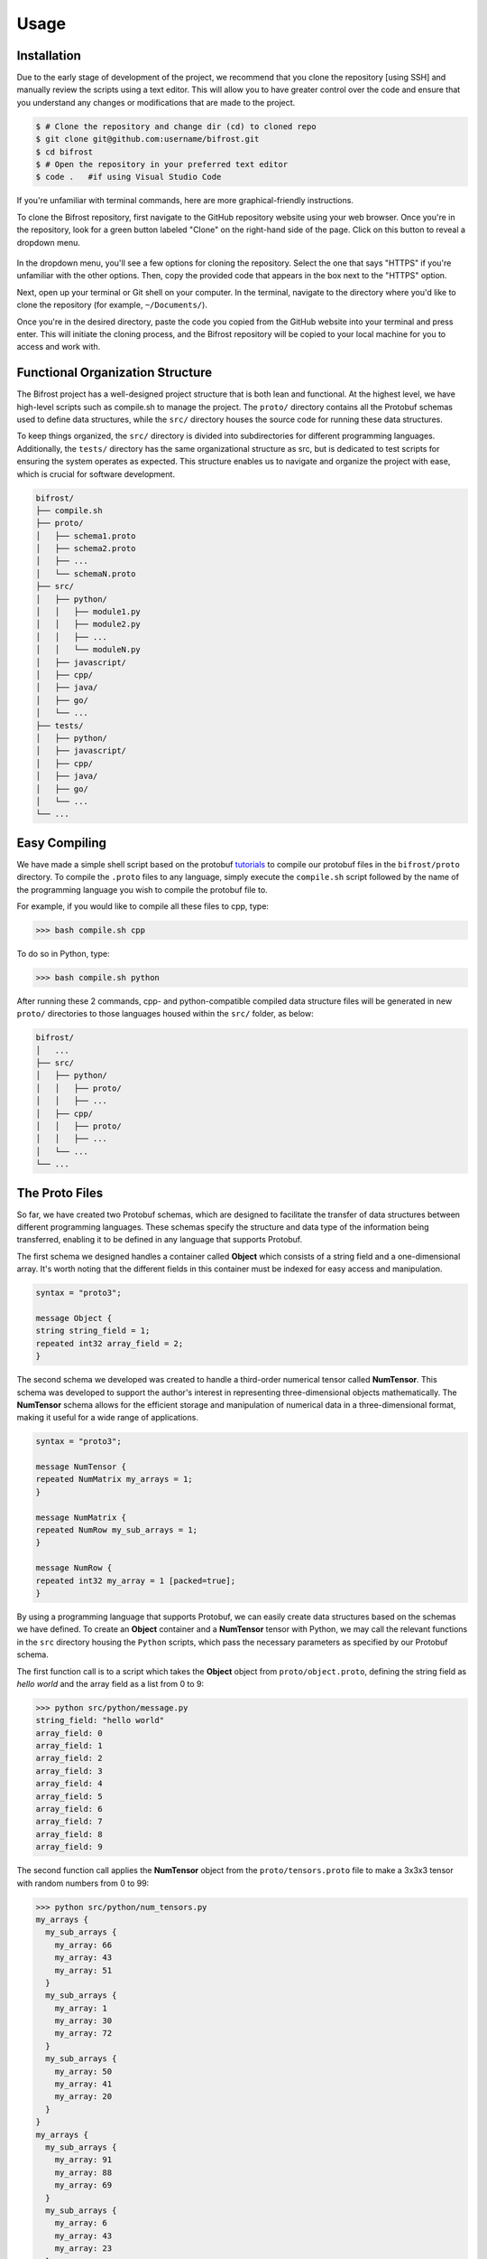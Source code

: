 Usage
=====

.. _installation:

Installation
------------

Due to the early stage of development of the project, we recommend that you clone the repository [using SSH] and manually review the scripts using a text editor.
This will allow you to have greater control over the code and ensure that you understand any changes or modifications that are made to the project.

 
.. code-block:: console
   
   $ # Clone the repository and change dir (cd) to cloned repo
   $ git clone git@github.com:username/bifrost.git
   $ cd bifrost
   $ # Open the repository in your preferred text editor 
   $ code .   #if using Visual Studio Code

If you're unfamiliar with terminal commands, here are more graphical-friendly instructions.

To clone the Bifrost repository, first navigate to the GitHub repository website using your web browser. 
Once you're in the repository, look for a green button labeled "Clone" on the right-hand side of the page. Click on this button to reveal a dropdown menu.

.. figure:: ../img/howtoclone.png
  :width: 600
  :alt: Alternative text
  :target: https://github.com/andrewrgarcia/bifrost



In the dropdown menu, you'll see a few options for cloning the repository.
Select the one that says "HTTPS" if you're unfamiliar with the other options. Then, copy the provided code that appears in the box next to the "HTTPS" option.

Next, open up your terminal or Git shell on your computer. In the terminal, navigate to the directory where you'd like to clone the repository (for example, ``~/Documents/``).

Once you're in the desired directory, paste the code you copied from the GitHub website into your terminal and press enter.
This will initiate the cloning process, and the Bifrost repository will be copied to your local machine for you to access and work with.



Functional Organization Structure
--------------------------------------

The Bifrost project has a well-designed project structure that is both lean and functional. 
At the highest level, we have high-level scripts such as compile.sh to manage the project. The ``proto/`` directory contains all the Protobuf schemas used to define data structures, 
while the ``src/`` directory houses the source code for running these data structures. 

To keep things organized, the ``src/`` directory is divided into subdirectories for different programming languages. 
Additionally, the ``tests/`` directory has the same organizational structure as src, but is dedicated to test scripts for ensuring the system operates as expected. 
This structure enables us to navigate and organize the project with ease, which is crucial for software development.


.. code-block:: bash

   bifrost/
   ├── compile.sh
   ├── proto/
   │   ├── schema1.proto
   │   ├── schema2.proto
   │   ├── ...
   │   └── schemaN.proto
   ├── src/
   │   ├── python/
   │   │   ├── module1.py
   │   │   ├── module2.py
   │   │   ├── ...
   │   │   └── moduleN.py
   │   ├── javascript/
   │   ├── cpp/
   │   ├── java/
   │   ├── go/
   │   └── ...
   ├── tests/
   │   ├── python/
   │   ├── javascript/
   │   ├── cpp/
   │   ├── java/
   │   ├── go/
   │   └── ...
   └── ...


Easy Compiling 
---------------------

We have made a simple shell script based on the protobuf `tutorials <https://protobuf.dev/getting-started/>`_ to compile our protobuf files in the ``bifrost/proto`` directory. To compile the 
``.proto`` files to any language, simply execute the ``compile.sh`` script followed by the name of the programming language you wish to compile the protobuf file to. 

For example, if you would like to compile all these files to cpp, type:

>>> bash compile.sh cpp

To do so in Python, type:

>>> bash compile.sh python

After running these 2 commands, cpp- and python-compatible compiled data structure files will be generated in new ``proto/`` directories to those languages housed within the ``src/`` folder, as below:

.. code-block:: bash

   bifrost/
   │   ...
   ├── src/
   │   ├── python/
   │   │   ├── proto/
   │   │   ├── ...
   │   ├── cpp/
   │   │   ├── proto/
   │   │   ├── ...
   │   └── ...
   └── ...


The Proto Files 
-------------------

So far, we have created two Protobuf schemas, which are designed to facilitate the transfer of data structures between different programming languages. 
These schemas specify the structure and data type of the information being transferred, enabling it to be defined in any language that supports Protobuf. 


The first schema we designed handles a container called **Object** which consists of a string field and a one-dimensional array. It's worth noting that the different fields in this container must be indexed for easy access and manipulation.

.. code-block:: protobuf

   syntax = "proto3";

   message Object {
   string string_field = 1;
   repeated int32 array_field = 2;
   }

The second schema we developed was created to handle a third-order numerical tensor called **NumTensor**. This schema was developed to support the author's interest in representing three-dimensional objects mathematically. The **NumTensor** schema allows for the efficient storage and manipulation of numerical data in a three-dimensional format, making it useful for a wide range of applications.

.. code-block:: protobuf

   syntax = "proto3";

   message NumTensor {
   repeated NumMatrix my_arrays = 1;
   }

   message NumMatrix {
   repeated NumRow my_sub_arrays = 1;
   }

   message NumRow {
   repeated int32 my_array = 1 [packed=true];
   }


By using a programming language that supports Protobuf, we can easily create data structures based on the schemas we have defined. 
To create an **Object** container and a **NumTensor** tensor with Python, we may call the relevant functions in the ``src`` directory housing the ``Python`` scripts, 
which pass the necessary parameters as specified by our Protobuf schema.

The first function call is to a script which takes the **Object** object from ``proto/object.proto``, defining the string field as `hello world` and the array field as a list from 0 to 9: 

>>> python src/python/message.py 
string_field: "hello world"
array_field: 0
array_field: 1
array_field: 2
array_field: 3
array_field: 4
array_field: 5
array_field: 6
array_field: 7
array_field: 8
array_field: 9

The second function call applies the **NumTensor** object from the ``proto/tensors.proto`` file to make a 3x3x3 tensor with random numbers from 0 to 99:

>>> python src/python/num_tensors.py 
my_arrays {
  my_sub_arrays {
    my_array: 66
    my_array: 43
    my_array: 51
  }
  my_sub_arrays {
    my_array: 1
    my_array: 30
    my_array: 72
  }
  my_sub_arrays {
    my_array: 50
    my_array: 41
    my_array: 20
  }
}
my_arrays {
  my_sub_arrays {
    my_array: 91
    my_array: 88
    my_array: 69
  }
  my_sub_arrays {
    my_array: 6
    my_array: 43
    my_array: 23
  }
  my_sub_arrays {
    my_array: 38
    my_array: 39
    my_array: 85
  }
}
my_arrays {
  my_sub_arrays {
    my_array: 20
    my_array: 69
    my_array: 94
  }
  my_sub_arrays {
    my_array: 35
    my_array: 91
    my_array: 5
  }
  my_sub_arrays {
    my_array: 34
    my_array: 81
    my_array: 15
  }
}


